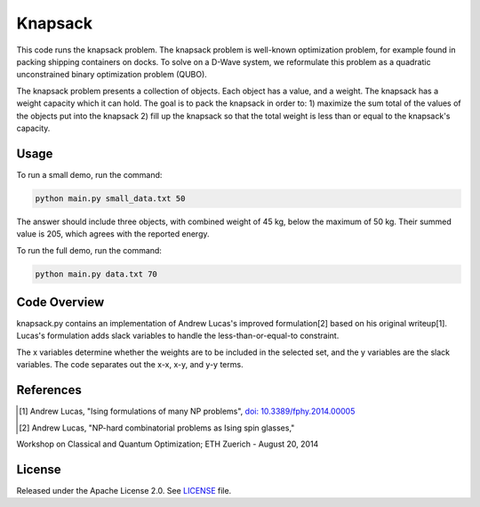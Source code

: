 ========
Knapsack
========

This code runs the knapsack problem. The knapsack problem is well-known optimization problem, for example found in packing shipping containers on docks. To solve on a D-Wave system, we reformulate this problem as a quadratic unconstrained binary optimization problem (QUBO).

The knapsack problem presents a collection of objects. Each object has a value, and a weight. The knapsack has a weight capacity which it can hold. The goal is to pack the knapsack in order to:
1) maximize the sum total of the values of the objects put into the knapsack
2) fill up the knapsack so that the total weight is less than or equal to the knapsack's capacity.

Usage
-----

To run a small demo, run the command:

.. code-block:: bash

  python main.py small_data.txt 50

The answer should include three objects, with combined weight of 45 kg, below 
the maximum of 50 kg. Their summed value is 205, which agrees with the
reported energy.

To run the full demo, run the command:

.. code-block:: bash

  python main.py data.txt 70


Code Overview
-------------

knapsack.py contains an implementation of Andrew Lucas's improved formulation[2] based on his original writeup[1]. Lucas's formulation adds slack variables to handle the less-than-or-equal-to constraint.

The x variables determine whether the weights are to be included in the selected set, and the y variables are the slack variables. The code separates out the x-x, x-y, and y-y terms.


References
----------

.. [1] Andrew Lucas, "Ising formulations of many NP problems", `doi: 10.3389/fphy.2014.00005 <https://www.frontiersin.org/articles/10.3389/fphy.2014.00005/full>`_

.. [2] Andrew Lucas, "NP-hard combinatorial problems as Ising spin glasses,"
Workshop on Classical and Quantum Optimization; ETH Zuerich - August 20, 2014


License
-------

Released under the Apache License 2.0. See `LICENSE <LICENSE>`_ file.
